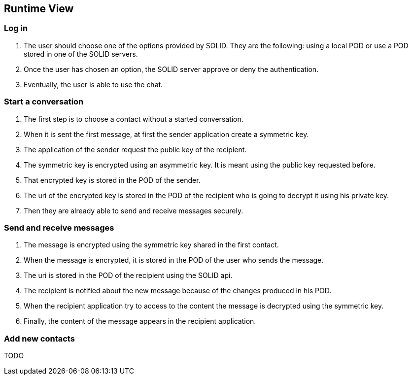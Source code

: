 [[section-runtime-view]]
== Runtime View




=== Log in
1. The user should choose one of the options provided by SOLID. They are the following: using a local POD or use a POD stored in one of the SOLID servers.
2. Once the user has chosen an option, the SOLID server approve or deny the authentication.
3. Eventually, the user is able to use the chat.

=== Start a conversation
1. The first step is to choose a contact without a started conversation.
2. When it is sent the first message, at first the sender application create a symmetric key.
3. The application of the sender request the public key of the recipient.
4. The symmetric key is encrypted using an asymmetric key. It is meant using the public key requested before. 
5. That encrypted key is stored in the POD of the sender.
6. The uri of the encrypted key is stored in the POD of the recipient who is going to decrypt it using his private key.
7. Then they are already able to send and receive messages securely.

=== Send and receive messages
1. The message is encrypted using the symmetric key shared in the first contact.
2. When the message is encrypted, it is stored in the POD of the user who sends the message.
3. The uri is stored in the POD of the recipient using the SOLID api.
4. The recipient is notified about the new message because of the changes produced in his POD.
5. When the recipient application try to access to the content the message is decrypted using the symmetric key.
6. Finally, the content of the message appears in the recipient application.


=== Add new contacts
TODO
